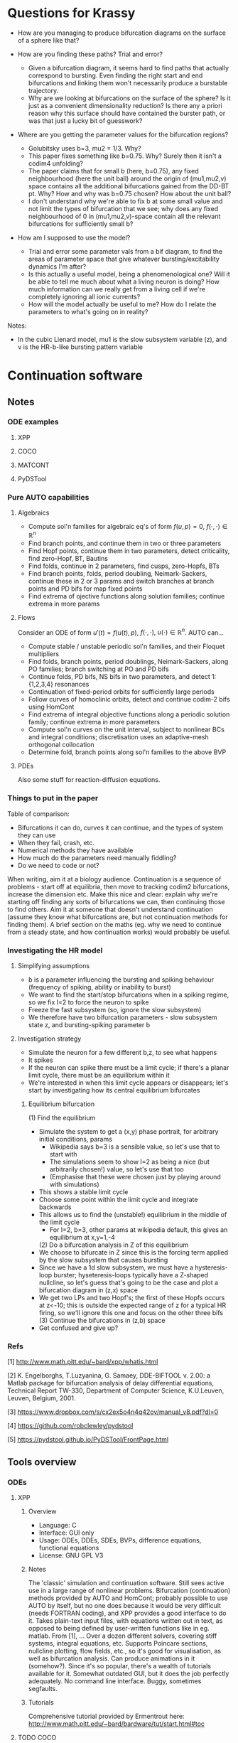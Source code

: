 #+LATEX_CLASS: article
#+LATEX_HEADER: \usepackage[margin=1in]{geometry}
#+LATEX_COMPILER: pdflatex
#+DATE: \today
 

#+BEGIN_EXPORT latex
\newpage
#+END_EXPORT
* Questions for Krassy
    - How are you managing to produce bifurcation diagrams on the surface of a sphere like that?

    - How are you finding these paths? Trial and error?
      - Given a bifurcation diagram, it seems hard to find paths that actually correspond to bursting. Even finding the right start and end bifurcations and linking them won't necessarily produce a burstable trajectory.
      - Why are we looking at bifurcations on the surface of the sphere? Is it just as a convenient dimensionality reduction? Is there any a priori reason why this surface should have contained the burster path, or was that just a lucky bit of guesswork?

    - Where are you getting the parameter values for the bifurcation regions?
      - Golubitsky uses b=3, mu2 = 1/3. Why?
      - This paper fixes something like b=0.75. Why? Surely then it isn't a codim4 unfolding?
      - The paper claims that for small b (here, b=0.75), any fixed neighbourhood (here the unit ball) around the origin of (mu1,mu2,v) space contains all the additional bifurcations gained from the DD-BT pt. Why? How and why was b=0.75 chosen? How about the unit ball?
      - I don't understand why we're able to fix b at some small value and not limit the types of bifurcation that we see; why does any fixed neighbourhood of 0 in (mu1,mu2,v)-space contain all the relevant bifurcations for sufficiently small b?

    - How am I supposed to use the model?
      - Trial and error some parameter vals from a bif diagram, to find the areas of parameter space that give whatever bursting/excitability dynamics I'm after?
      - Is this actually a useful model, being a phenomenological one? Will it be able to tell me much about what a living neuron is doing? How much information can we really get from a living cell if we're completely ignoring all ionic currents?
      - How will the model actually be useful to me? How do I relate the parameters to what's going on in reality?

Notes:
    - In the cubic Lienard model, mu1 is the slow subsystem variable (z), and v is the HR-b-like bursting pattern variable

#+BEGIN_EXPORT latex
\newpage
#+END_EXPORT
* Continuation software
** Notes
*** ODE examples
**** XPP
**** COCO
**** MATCONT
**** PyDSTool

*** Pure AUTO capabilities
**** Algebraics
    - Compute sol'n families for algebraic eq's of form \(f(u,p)=0\), \(f(\cdot,\cdot) \in \mathbb{R}^n\)
    - Find branch points, and continue them in two or three parameters
    - Find Hopf points, continue them in two parameters, detect criticality, find zero-Hopf, BT, Bautins
    - Find folds, continue in 2 parameters, find cusps, zero-Hopfs, BTs
    - Find branch points, folds, period doubling, Neimark-Sackers, continue these in 2 or 3 params and switch branches at branch points and PD bifs for map fixed points
    - Find extrema of ojective functions along solution families; continue extrema in more params

**** Flows
 Consider an ODE of form \(u'(t) = f\big(u(t), p\big)\), \(f(\cdot, \cdot),~u(\cdot) \in \mathbb{R}^n\).
 AUTO can...
    - Compute stable / unstable periodic sol'n families, and their Floquet multipliers
    - Find folds, branch points, period doublings, Neimark-Sackers, along PO families; branch switching at PO and PD bifs
    - Continue folds, PD bifs, NS bifs in two parameters, and detect 1:{1,2,3,4} resonances
    - Continuation of fixed-period orbits for sufficiently large periods
    - Follow curves of homoclinic orbits, detect and continue codim-2 bifs using HomCont
    - Find extrema of integral objective functions along a periodic solution family; continue extrema in more parameters
    - Compute sol'n curves on the unit interval, subject to nonlinear BCs and integral conditions; discretisation uses an adaptive-mesh orthogonal collocation
    - Determine fold, branch points along sol'n families to the above BVP
**** PDEs
     Also some stuff for reaction-diffusion equations.

*** Things to put in the paper
  Table of comparison:
	  - Bifurcations it can do, curves it can continue, and the types of system they can use
	  - When they fail, crash, etc.
	  - Numerical methods they have available
	  - How much do the parameters need manually fiddling?
	  - Do we need to code or not?

  When writing, aim it at a biology audience.
  Continuation is a sequence of problems - start off at equilibria, then move to tracking codim2 bifurcations, increase the dimension etc.
  Make this nice and clear: explain why we're starting off finding any sorts of bifurcations we can, then continuing those to find others.
  Aim it at someone that doesn't understand continuation (assume they know what bifurcations are, but not continuation methods for finding them).
  A brief section on the maths (eg. why we need to continue from a steady state, and how continuation works) would probably be useful.
*** Investigating the HR model
**** Simplifying assumptions
     - b is a parameter influencing the bursting and spiking behaviour (frequency of spiking, ability or inability to burst)
     - We want to find the start/stop bifurcations when in a spiking regime, so we fix I=2 to force the neuron to spike
     - Freeze the fast subsystem (so, ignore the slow subsystem)
     - We therefore have two bifurcation parameters - slow subsystem state z, and bursting-spiking parameter b
**** Investigation strategy
     - Simulate the neuron for a few different b,z, to see what happens
     - It spikes
     - If the neuron can spike there must be a limit cycle; if there's a planar limit cycle, there must be an equilibrium within it
     - We're interested in when this limit cycle appears or disappears; let's start by investigating how its central equilibrium bifurcates
***** Equilibrium bifurcation
      (1) Find the equilibrium
	 - Simulate the system to get a (x,y) phase portrait, for arbitrary initial conditions, params
	   * Wikipedia says b=3 is a sensible value, so let's use that to start with
	   * The simulations seem to show I=2 as being a nice (but arbitrarily chosen!) value, so let's use that too
	   * (Emphasise that these were chosen just by playing around with simulations)
	 - This shows a stable limit cycle
	 - Choose some point within the limit cycle and integrate backwards
	 - This allows us to find the (unstable!) equilibrium in the middle of the limit cycle
	   - For I=2, b=3, other params at wikipedia default, this gives an equilibrium at x,y=1,-4
      (2) Do a bifurcation analysis in Z of this equilibrium 
	 - We choose to bifurcate in Z since this is the forcing term applied by the slow subsystem that causes bursting
	 - Since we have a 1d slow subsystem, we must have a hysteresis-loop burster; hyseteresis-loops typically have a Z-shaped nullcline, so let's guess that's going to be the case and plot a bifurcation diagram in (z,x) space
	 - We get two LPs and two Hopf's; the first of these Hopfs occurs at z<-10; this is outside the expected range of z for a typical HR firing, so we'll ignore this one and focus on the other three bifs
      (3) Continue the bifurcations in (z,b) space
	 - Get confused and give up?

*** Refs
    [1] http://www.math.pitt.edu/~bard/xpp/whatis.html

    [2] K. Engelborghs, T.Luzyanina, G. Samaey, DDE-BIFTOOL v. 2.00: a Matlab package for bifurcation analysis of delay differential equations, Technical Report TW-330, Department of Computer Science, K.U.Leuven, Leuven, Belgium, 2001.

    [3] https://www.dropbox.com/s/cx2ex5o4n4q42ov/manual_v8.pdf?dl=0

    [4] https://github.com/robclewley/pydstool

    [5] https://pydstool.github.io/PyDSTool/FrontPage.html

** Tools overview
*** ODEs
**** XPP
***** Overview
      - Language: C
      - Interface: GUI only
      - Usage: ODEs, DDEs, SDEs, BVPs, difference equations, functional equations
      - License: GNU GPL V3
***** Notes
      The 'classic' simulation and continuation software.
      Still sees active use in a large range of nonlinear problems.
      Bifurcation (continuation) methods provided by AUTO and HomCont; probably possible to use AUTO by itself, but no one does because it would be very difficult (needs FORTRAN coding), and XPP provides a good interface to do it.
      Takes plain-text input files, with equations written out in text, as opposed to being defined by user-written functions like in eg. matlab.
      From [1], ...
      Over a dozen different solvers, covering stiff systems, integral equations, etc.
      Supports Poincare sections, nullcline plotting, flow fields, etc., so it's good for visualisation, as well as bifurcation analysis.
      Can produce animations in it (somehow?).
      Since it's so popular, there's a wealth of tutorials available for it.
      Somewhat outdated GUI, but it does the job perfectly adequately.
      No command line interface.
      Buggy, sometimes segfaults.
***** Tutorials
      Comprehensive tutorial provided by Ermentrout here: http://www.math.pitt.edu/~bard/bardware/tut/start.html#toc
**** TODO COCO
***** Overview
***** Notes
***** Tutorials
**** TODO MatCont
***** Overview
      - Language: MATLAB
      - Interface: GUI only, but CL_MatCont exists as a command-line version
      - Usage: """""TODO""""""
      - License: Creative Commons Attribution-NonCommercial-ShareAlike 3.0 unported
***** Notes
      Also: CL_MatCont (commandline interface), MatContM (MatCont for maps)
***** Tutorials
**** PyDSTool
     See [[https://pydstool.github.io/PyDSTool/ProjectOverview.html][the project overview]] for lots of nice interesting things to talk about
***** Overview
      - Language: Python3, with options for invoking C, Fortran
      - Interface: scripting only
      - Usage: ODEs, DAEs, discrete maps, and hybrid models thereof; some support for DDEs
      - License: BSD 3-clause
***** Notes
      Julia DS library is just PyDSTool in a julia wrapper.
      Provides a full set of tools for development, simulation, and analysis of dynamical system models.
      'supports symbolic math, optimisation, phase plane analysis, continuation and bifurcation analysis, data analysis,' etc. (quoted from [5]).
      Easy to build into existing code.
      Can reuse bits and pieces (eg. continuation, or modelling) for building more complex software.
***** Tutorials
      Learn-by-example tutorials provided in the examples directory of the code repo [4], and fairly comprehensive documentation available on the website [5].
*** Others
**** DDE Biftool
***** Overview
      - Language: MATLAB
      - Interface: Scripting
      - Usage: DDEs, sd-DDEs
      - License: BSD 2-clause
***** Notes
      DDE bifurcation analysis only.
      Described in detail at http://twr.cs.kuleuven.be/research/software/delay/ddebiftool.shtml .
      Full manual available at [2].
      Designed for numerical bifurcation analysis of fixed points and periodic orbits, in constant-delay differential equations, and in state-dependent-delay differential equations.
      Uses orthogonal collocation (???) to continue steady states, periodic orbits.
      Doesn't provide automatic bifurcation detection, but instead tracks eigenvalue evolution, so that the user can determine bifurcation points.
      No simulation ability.
**** Knut
***** Overview
      - Language: C++
      - Interface: GUI, CLI
      - Usage: explicitly time-dependent-delay DDEs
      - License: GNU GPL
***** Notes
****** Features:
       [Info taken verbatim from https://rs1909.github.io/knut/]:
       - Continuation of periodic orbits along a parameter
       - Floquet multiplier calculations
       - Automatic bifurcation detection
       - Continuation of some bifurcations in 2 parameters
****** Differences from DDE Biftool:
       [Info taken from https://rs1909.github.io/knut/]:
       - C++ makes it faster than MATLAB
       - Standalone software (no need to install matlab as well)
       - GUI-based, with plaintext input, so no need for any programming skills to use it
       - Only software to calculate quasi-periodic tori
***** Tutorials
      See reference manual [3] for how-to's
**** PDECONT
***** Overiew
      - Language: C
      - Interface: combination of C and a config file. Matlab interface appears to exist, but no documentation for how to use it
      - Usage: PDE discretisations, large systems of ODEs
      - License: unspecified (open-source, and free for non-commerial use)
***** Notes
      Huge long documentation file exists, but that's just full of code implementations. 
      Couldn't find any clear, straightforward tutorials for using it.
      Need to code in C and produce a big config file to use the software.
      Even then, I can't tell what the code is actually designed to do...
** Tables
*** Point labels

 | Point | Label                       | Also known as                                      |
 |-------+-----------------------------+----------------------------------------------------|
 | EP    | Equilibrium                 |                                                    |
 | LC    | Limit cycle                 |                                                    |
 | LP    | Limit point                 | Fold bifurcation, saddle node bifurcation          |
 | H     | Hopf                        | Andronov-Hopf bifurcation                          |
 | LPC   | Limit point of cycles       | Fold / saddle node bifurcation of periodics        |
 | NS    | Neimark-Sacker              | Torus bifurcation                                  |
 | PD    | Period doubling             | Flip bifurcation                                   |
 | BP    | Branch point                |                                                    |
 | CP    | Cusp bifurcation            |                                                    |
 | BT    | Bogdanov-Takens             |                                                    |
 | ZH    | Zero-Hopf                   | Fold-Hopf, Saddle-node Hopf, Gavrilov-Guckenheimer |
 | HH    | Double Hopf                 | Hopf-Hopf bifurcation                              |
 | GH    | Generalised Hopf            | Bautin                                             |
 | BPC   | Branch point of cycles      |                                                    |
 | CPC   | Cusp point of cycles        |                                                    |
 | CH    | Chenciner                   | Generalised Neimark-Sacker bifurcation             |
 | LPNS  | Fold-Neimark-Sacker         |                                                    |
 | PDNS  | Flip-Neimark-Sacker         |                                                    |
 | LPPD  | Fold-flip                   |                                                    |
 | NSNS  | Double Neimark-Sacker       |                                                    |
 | GPD   | Generalised period doubling |                                                    |

 (Taken from the [[http://www.scholarpedia.org/article/MATCONT][MATCONT Scholarpedia]] page)

*** TODO Types of curve

 | Curve label | Curve type                        | MATCONT | CoCo | AUTO | PyDSTool |
 |-------------+-----------------------------------+---------+------+------+----------|
 | EP-C        | Equilibrium                       | y       |      | y    | y        |
 | LP-C        | Limit point / fold                | y       |      | y    | y        |
 | H-C1        | Hopf (method 1)                   | y       |      | y    | y        |
 | H-C2        | Hopf (method 2)                   | -       |      | -    | y        |
 | LC-C        | Limit cycle curve (family of POs) | y       |      | y    | y        |
 |             | Limit point of cycles             | y       |      | ?    | ?        |
 |             | Period doubling                   | y       |      | y    | **       |
 |             | Neimark-Sacker                    | y       |      | y    | **       |
 |             | Homoclinic to saddle              | y       |      | y    | n        |
 |             | Homoclinic to saddle-node         | y       |      | y    | n        |
 | *           | Branch point                      | y       |      |      |          |
 | *           | Branch point of cycles            | y       |      |      |          |
 | *           | ConnectionSaddle                  | y       |      |      |          |
 | *           | ConnectionSaddleNode              | y       |      |      |          |
 | *           | HomotopySaddle                    | y       |      |      |          |
 | *           | HomotopySaddleNode                | y       |      |      |          |
 | *           | ConnectionHet                     | y       |      |      |          |
 | *           | HomotopyHet                       | y       |      |      |          |
 | *           | Heteroclinic                      | y       |      |      |          |

  \* What do thes mean? Are they actually a bifurcation curve type?
  \** PyDSTool seems to have methods to compute these for fixed points of maps; does that mean they're a maps-only type of curve? Note that it lacks documentation and tests/examples about these methods, so maybe they're not implemented?
  ? indicates that there doesn't appear to be a native way of doing this, however it's possible that there's ways to do it (eg. AUTO97 apparently let's us track LPCs, and PyDSTool let's us define custom curves to follow, so one could possibly construct a customised continuation regime to track limit points of cycles)

*** TODO Types of point

 | Point type | Codim | MATCONT | CoCo | XPP | PyDSTool |
 |------------+-------+---------+------+-----+----------|
 | LP         |     1 | y       |      | y   | y        |
 | H          |     1 | y       |      | y   | y        |
 | LPC        |     1 | y       |      |     | y        |
 | NS         |     1 | y       |      |     | y        |
 | Torus bif  |       |         |      | y   |          |
 | PD         |     1 | y       |      | y   | y        |
 | BP         |     2 | y       |      | y   | y        |
 | CP         |     2 | y       |      |     | y        |
 | BT         |     2 | y       |      |     | y        |
 | ZH         |     2 | y       |      |     | y        |
 | HH         |     2 | y       |      |     | y        |
 | GH         |     2 | y       |      |     | y        |
 | BPC        |     2 | y       |      |     | n        |
 | CPC        |     2 | y       |      |     | n        |
 | CH         |     2 | y       |      |     | n        |
 | LPNS       |     2 | y       |      |     | n        |
 | PDNS       |     2 | y       |      |     | n        |
 | LPPD       |     2 | y       |      |     | n        |
 | NSNS       |     2 | y       |      |     | n        |
 | GPD        |     2 | y       |      |     | n        |

 \* Are branch points just 'there's a bifurcation here but we don't know what type specifically'? In that case, any bifurcation that occurs, but isn't one of the labelled ones, would still be detected as a BP.
 Also see the MATCONT 'objects related to homoclinics to equilibria' table, and resonances, for additional points it can detect

*** TODO Available numerical methods

 | Method | MATCONT | CoCo | XPP | PyDSTool |
 |--------+---------+------+-----+----------|
 |        |         |      |     |          |

*** TODO Types of system they can simulate

 | System            | MATCONT | CoCo | XPP                | PyDSTool |
 |-------------------+---------+------+--------------------+----------|
 | ODE               |         |      | y                  | y        |
 | PDE (discretized) |         |      | y                  | n        |
 | DDE               |         |      | y                  | limited  |
 | SDE               |         |      | y                  | limited  |
 | DAE               |         |      | y                  | y        |
 | BVP               |         |      | y                  | n        |
 | Maps              |         |      | y                  | y        |
 | Hybrid            |         |      | basic (apparently) | y        |
 | Integral          |         |      | y                  | n        |
 | Difference        |         |      | y                  | y        |
 | Functional        |         |      | y                  | n        |

 *While XPP is capable of simulating all the noted systems, I don't know if that is literally just XPP simulating them, or also that AUTO is able to run continuations with them*

 Aren't difference equations the same as maps?

*** TODO Degree of manual fiddling / parameter tuning
*** To code or not code?
   
 | MATCONT             | XPP                 | PyDSTool                 | CoCo                     |
 |---------------------+---------------------+--------------------------+--------------------------|
 | No coding necessary | No coding necessary | Coding required (matlab) | Coding required (matlab) |

*** License

 | MATCONT                                         | XPP        | PyDSTool     | CoCo                                    |
 |-------------------------------------------------+------------+--------------+-----------------------------------------|
 | Creative commons, but requires a matlab license | GNU GPL v3 | BSD 3 clause | None specified; matlab license required |

 There might be the option of running matcont or CoCo in GNU Octave, meaning no matlab license is required, but this is not a given.

*** TODO Crashing and instability / ease of use
*** TODO Other stuff

 | Thing                          | MATCONT                                         | CoCo | XPP | PyDSTool |
 |--------------------------------+-------------------------------------------------+------+-----+----------|
 | Toolboxes                      | biomechanical, compneuro, systems biology       |      |     |          |
 | Auto C code generation         | Yes, for ODE/ DAE / map simulations             |      |     |          |
 | Bounds safety                  | Yes, can preserve eg. non-negativity            |      |     |          |
 | Index-free system              | Yes, making for clear syntax                    |      |     |          |
 | Extensible                     | Yes, can easily build on the code and expand it |      |     |          |
 | Heirarchical model composition | Yes                                             |      |     |          |
 | Events detection               | Yes                                             |      |     |          |
 | Symbolic manipulation          | Yes                                             |      |     |          |
 | Memory management utilities    | Yes, inc. LaTeX markup export, smbl conversion  |      |     |          |
 | Parameter estimation / fitting | Yes, toolboxes for that                         |      |     |          |

*** TODO PyDSTool vs others

 | PyDSTool                                    | XPP                                         | MATCONT                               |
 |---------------------------------------------+---------------------------------------------+---------------------------------------|
 | Arbitrarily large systems                   | No heirarchical composition-based modelling |                                       |
 | Wider range of DE RHS, but no stochastics   | Supports stochastic RHS                     |                                       |
 | SUpports long names                         | 9 character max. for names                  |                                       |
 | Scriptable                                  | Not scriptable                              |                                       |
 | Can embed simulations in other environments | Can only use as a standalone box            |                                       |
 | Limited DDE support                         | Supports general DDEs                       |                                       |
 | Fewer integrators than XPP                  | Supports more ODE integrators than PyDSTool |                                       |
 | No BVP solver                               | Has a BVP solver                            |                                       |
 | Slower than XPP, as fast as MATCONT         | Written in C / fortran. Fast!               | Slower than XPP, as fast as PyDSTool  |
 | Closer integration with the programming env | Hard to interface with other programming    | Harder to integrate with other coding |
 |                                             |                                             |                                       |
 #+BEGIN_EXPORT latex
 \newpage
 #+END_EXPORT
* Burster bibliography and notes
** LITERATURE SUMMARY
  The literature spends a lot of time trying to classify bursting neurons into different causes for bursts.
  Bursting requires a fast-slow system.
  Rinzel (0) introduces the idea of a frozen fast system.
  Here, we take the limit as \(\epsilon \to 0\), such that the slow system stops changing.
  We treat the slow system state \(y\) as a bifurcation parameter of the fast system.
  The fast system will exhibit a variety of bifurcations under y.
  (Eg. a pair of saddle-node bifurcations, in the Fitzhugh-Naugmo model.)
  The slow variable, when reintroduced, acts as a driving force, which pushes the fast system over these different bifurcations.
   
  Consider the bifurcation set of a bursting system.
  Between each bifurcation point, there exists a stable invariant set.
  At the bifurcation point, an invariant set either disappears, or loses stability.
  The bursting system will trace a path from one invariant set to the next, as the slow subsystem evolves.
  This is all explained nicely in (1).
   
  (1) classifies bursters by the bifurcations at either end of the fast subsystem's hysteresis loop.
  (3) tries to improve Rinzel's (1) classification, by explaining all bursters as slices through an unfolding of a bifurcation.
  (3) considers all of the either-end bifurcations on a 2-parameter bifurcation diagram.
  Any given Rinzel bursting type is given by path / periodic motion / cut across this bifurcation diagram, with the either-end bifurcations being those which the cut passes through at the start and end. 
  This also allows the prediction of more burster types.
  It is noted that the 2d bifurcation diagram is typical of a system near a codim-3 degenerate Bogdanov-Takens bifurcation.

  (4) improves (3)'s classification method slightly, to classify bursters by the codimension of the unfolding in which they fist appear, as well as by the bifurcations.
  In doing so, it also classifies bursters from the literature as occuring in codim-3 bifurcation unfoldings.
  After (4) was written, psuedo-plateau bursters appeared, which can't be explained in terms of codim-3 unfoldings.
  Krassy's paper (2) extends the unfolding classification further, by adding psuedo-plateau bursters into the classification system.
  This is done by considering the codim-4 unfolding of a doubly degenerate bogdanov takens singularity.
  In studying this unfolding, a slow-subsystem path for psuedo-plaueau bursters is uncovered, as well as suggestions for how the systems bifurcate into regular square-wave (plaueau) bursters.
  The new (codim-4) unfolding also contains all the codim-3 bursters, and hence, (probably?) every type of known burster so far.

  Krassy's paper (2) provides some nice references for the history of explaning bursting.
  The general strategy, as mentioned in Krassy's paper, is to find an unfolding containing any relevant fast-subsystem bifurcations, and a path though the parameter space representing the forcing action of the slow variables.
   
  Krassy's paper uses the cubic Lienard system for the (frozen) fast subsystem, as it is one of the partial unfoldings of a doubly-degenerate Bogdanov Takens bifurcation.
  Since the paper only considers the frozen fast subsystem, it doesn't pay much attention to the slow system.
  A sinusoidal slow subsystem is suggested in the appendices; this forms a slow-wave burster (autonymously oscillating slow subsystem), however no hysteresis-loop slow subsystem is proposed.
  To make the model capable of hysteretic bursting, a different slow subsystem must also be defined.
  (5) therefore builds further on the work of (0)-(4), by using the same sort of classification scheme as gets developed, but by also adding in a model for a hysteretic slow subsystem.
  (The paper also provides a nice review of all the work up to that point, inc. Krassy's paper.)
  (IT ONLY SEEMS TO CONSIDER CODIM-3 [SINGLY] DEGENERATE TB SINGULARITIES; IF SO, THE MODEL CAN'T EXHIBIT KRASSY'S PSUEDO-PLATEAU BURSTING.)

** [[https://link.springer.com/article/10.1186/2190-8567-1-12][Dynamics of plateau bursting in pituitary cells (lots of nice refs)]]
*** Reference
Teka, Wondimu, et al. "The dynamics underlying pseudo-plateau bursting in a pituitary cell model." The Journal of Mathematical Neuroscience 1.1 (2011): 12.

*** BibTeX
@article{teka2011dynamics,
  title={The dynamics underlying pseudo-plateau bursting in a pituitary cell model},
  author={Teka, Wondimu and Tabak, Jo{\"e}l and Vo, Theodore and Wechselberger, Martin and Bertram, Richard},
  journal={The Journal of Mathematical Neuroscience},
  volume={1},
  number={1},
  pages={12},
  year={2011},
  publisher={Springer}
}

*** Abstract
Pituitary cells of the anterior pituitary gland secrete hormones in
response to patterns of electrical activity. Several types of
pituitary cells produce short bursts of electrical activity which are
more effective than single spikes in evoking hormone release. These
bursts, called pseudo-plateau bursts, are unlike bursts studied
mathematically in neurons (plateau bursting) and the standard
fast-slow analysis used for plateau bursting is of limited use. Using
an alternative fast-slow analysis, with one fast and two slow
variables, we show that pseudo-plateau bursting is a canard-induced
mixed mode oscillation. Using this technique, it is possible to
determine the region of parameter space where bursting occurs as well
as salient properties of the burst such as the number of spikes in the
burst. The information gained from this one-fast/two-slow
decomposition complements the information obtained from a
two-fast/one-slow decomposition.

*** Summary
   Neurons tend to burst because it's a more effective way of triggering hormone / neurotransmitter release than individual spikes.
   This paper looks at different mechanisms to bursting.
   Also contains lots of nice useful references about bursting!

** [[https://www.sciencedirect.com/science/article/pii/S0166223696100709][Neurons tend to burst because it's a more effective way of triggering hormone / neurotransmitter release than individual spikes]]
*** Reference
Lisman, John E. "Bursts as a unit of neural information: making unreliable synapses reliable." Trends in neurosciences 20.1 (1997): 38-43.
    
*** BibTeX
@article{lisman1997bursts,
  title={Bursts as a unit of neural information: making unreliable synapses reliable},
  author={Lisman, John E},
  journal={Trends in neurosciences},
  volume={20},
  number={1},
  pages={38--43},
  year={1997},
  publisher={Elsevier}
}

*** Abstract
Several lines of evidence indicate that brief ( < 25 ms) bursts of
high-frequency firing have special importance in brain function.
Recent work shows that many central synapses are surprisingly
unreliable at signaling the arrival of single presynaptic action
potentials to the postsynaptic neuron. However, bursts are reliably
signaled because transmitter release is facilitated. Thus, these
synapses can be viewed as filters that transmit bursts, but filter out
single spikes. Bursts appear to have a special role in synaptic
plasticity and information processing. In the hippocampus, a single
burst can produce long-term synaptic modifications. In brain
structures whose computational role is known, action potentials that
arrive in bursts provide more-precise information than action
potentials that arrive singly. These results, and the requirement for
multiple inputs to fire a cell suggest that the best stimulus for
exciting a cell (that is, a neural code) is coincident bursts.

*** Summary
   Synapses are unreliable, and bursting is the best way to get a signal to cross them.
   Acts as a filter and stuff.
   Lots of relevant neural information.

** (0) [[https://link.springer.com/content/pdf/10.1007/BFb0074739.pdf][Rinzel's introduction of the fast-slow freezing method to explain bursting]]
*** Reference
Rinzel, John. "Bursting oscillations in an excitable membrane model." Ordinary and partial differential equations. Springer, Berlin, Heidelberg, 1985. 304-316.

*** BibTeX
@incollection{rinzel1985bursting,
  title={Bursting oscillations in an excitable membrane model},
  author={Rinzel, John},
  booktitle={Ordinary and partial differential equations},
  pages={304--316},
  year={1985},
  publisher={Springer}
}

*** Abstract
Various nerve, muscle, and secretory cells exhibit complex electrical
activity which has been observed experimentally by using intracellular
electrodes to monitor the dynamics of the potential across the cell
membrane. Such activity may include single spikes (time scale, msec.)
in response to brief stimuli, repetitive spiking for a maintained
input, and repetitive bursts of spikes (time scale, sec) which may be
endogenous and modulated by chemical (e.g. hormonal) or electrical
stimuli. Pancreatic B­cells respond with periodic bursting in the
presence of glucose (3,13) and this activity is correlated with their
release of insulin (18). Figure 1 illustrates computed solutions of a
theoretical model (4) for such electrical behavior. The mathematical
model (based upon a biophysical model (2)) is an adapted and expanded
version of the classical Hodgkin­Huxley (11) description of nerve
excitability and involves five first­order nonlinear ordinary
differential equations. The time course of membrane potential V(Fig.
1, upper) exhibits spikes of roughly constant size (30­40mV) which
appear to ride on a plateau potential of approximately ­40 mV.
Following each "active phase" of spiking is a "silent phase" where V
slowly increases. The intracellular free calcium concentration Ca
(Fig. 1, lower) slowly increases (on the average) during the active
phase and slowly decreases during the silent phase. The dynamics of Ca
determine the time scale of the bursts. In this paper we present an
analysis and qualitative viewpoint of bursting for the Chay­Keizer
(C­K) theoretical model. We exploit the slow behavior of Ca by first
considering Ca as a parameter and studying its influence on the faster
spike­generating subsystem. Such spike generation dynamics are first
illustrated (Section 2) for a simplified model of excitable membrane
activity with Ca fixed. This two­variable, reduced HH, model yields
single spike and repetitive spike activity such as seen in the active
phase of bursting. In some parameter ranges it exhibits bistability in
which V may rest at a lower stable steady state or oscillate stably
around an upper (unstable) steady state. This latter behavior is also
in the repertoire of the four­variable HH subsystem in the C­K model
and it corresponds to the silent and active phases. Next we append to
the excitation subsystem the slow dynamics of Ca to account for
bursting.

** (1) [[http://www-sop.inria.fr/members/Mathieu.Desroches/files/Rinzel_ICM1986.pdf][Rinzel classifying bursting mechanisms in terms of the bifurcations exhibited by a neuron (intuitive description of fast-slow burster dynamics)]]
*** Reference
Rinzel, John. "A formal classification of bursting mechanisms in excitable systems." Mathematical topics in population biology, morphogenesis and neurosciences. Springer, Berlin, Heidelberg, 1987. 267-281.

*** BibTeX
@incollection{rinzel1987formal,
  title={A formal classification of bursting mechanisms in excitable systems},
  author={Rinzel, John},
  booktitle={Mathematical topics in population biology, morphogenesis and neurosciences},
  pages={267--281},
  year={1987},
  publisher={Springer}
}

*** Abstract
Burst activity is characterized by slowly alternating phases of near
steady state behavior and trains of rapid spike-like oscillations;
examples of bursting patterns are shown in Fig. 2. These two phases
have been called the silent and active phases respectively [2], In the
case of electrical activity of biological membrane systems the slow
time scale of bursting is on the order of tens of seconds while the
spikes have millisecond time scales. In our study of several specific
models for burst activity we have identified a number of different
mechanisms for burst generation (which are characteristic of classes
of models). We will describe qualitatively some of these mechanisms by
way of the schematic diagrams in Fig. 1.

*** Summary
   One of the original papers on bursting dynamics. 
   Explains bursting intuitively, in terms of fast-slow systems.

** (2) [[https://research-information.bristol.ac.uk/files/3020939/osta_preprint.pdf][Krassy's paper on psuedo-plateau bursting (huge amounts of good bursting refs in the intro)]]
*** Reference
Osinga, H. M., A. Sherman, and K. Tsaneva-Atanasova. "Cross-currents between biology and mathematics on models of bursting." Bristol Centre for Applied Nonlinear Mathematics preprint 1737 (2011).

*** BibTeX
@article{osinga2011cross,
  title={Cross-currents between biology and mathematics on models of bursting},
  author={Osinga, HM and Sherman, A and Tsaneva-Atanasova, K},
  journal={Bristol Centre for Applied Nonlinear Mathematics preprint},
  volume={1737},
  year={2011}
}

*** Abstract
A great deal of work has gone into classifying bursting oscillations,
periodic alternations of spiking and quiescence modeled by fast-slow
systems. In such systems, one or more slow variables carry the fast
variables through a sequence of bifurcations that mediate transitions
between oscillations and steady states. The most rigorous approach is
to characterize the bifurcations found in the neighborhood of a
singularity. Fold/homoclinic bursting, along with most other burst
types of interest, has been shown to occur near a singularity of
codimension three by examining bifurcations of a cubic Lienard system.
Modeling and biological considerations suggest that fold/homoclinic
bursting should be found near fold/subHopf bursting, a more recently
identified burst type whose codimension has not been determined yet.
One would expect that fold/subHopf bursting has the same codimension
as fold/homoclinic bursting, because models of these two burst types
have very similar underlying bifurcation diagrams. However, we are
unable to determine a codimension-three singularity that supports
fold/subHopf bursting. Furthermore, we believe that it is not possible
to find a codimension-three singularity that gives rise to all known
types of bursting. Instead, we identify a three-dimensional slice that
contains all known types of bursting in a partial unfolding of a
doubly-degenerate Bodganov–Takens point, which has codimension four.

*** Summary
   Codim-3 unfoldings aren't enough to explain psuedo-plateau bursting.
   To explain it, the paper considers codim-4 unfoldings of a doubly-degenerate Bogdanov Takens bifurcation.
   Not only does this add psuedo-plateau bursters to the classification in (3) and (4), but the resulting unfolding also contains all known burster types, making it a very general bursting model.
**** S1 intro
     - Cells can exhibit bursting dynamics
       - These are useful for encouraging calcium buildup, which in turn helps with hormone and neurotransmitter release
     - Platea bursting is like VdP oscillator, but with the 'high' state as a limit cycle
       - Cell fires spikes from a depolarised state for a while
       - Good for promoting calcium buildup
     - Psuedo-platea bursting is a fairly newly discovered one
       - No LC in the active phase
       - Spikes are actually just the oscillatory transients towards a stable equilibrium (think damped oscillator)
       - This requires a fairly fast slow subsystem, which is a bit weird
       - These burst patterns are yet to be classified; this paper fixes that

**** S2 bursting normal form
     - Chay-Keizer is a biologically plausible (HH-esque) bursting model
     - Hindmarsh-Rose is a phenomenological bursting model
     - Bertram's unfolding classification built on a deg. BT point unfolding
       - The system equations for its unfolding are presented
       - A slow subsystem model is also given, to facilitate bursting
     - A small change (time-reversal) to the d-deg-BT unfolding gives a system that contains all previously categorised bursters, plus more
       - d-deg-BT is our current best guess of a burster normal form

**** S3 finding a fold/subHopf burster path
     - d-deg-BT singularity is at the origin
     - b axis outside of 0 contains entirely deg BT points
       - For some reason, the additional d-d-BT bifurcations occur in any fixed neighbourhood around one of these d-BT points, provided b is sufficiently small. WHY?
       - This means we can reduce the parameter space by fixing b small and considering a fixed neighbourhood of 0 in the (mu1,mu2,v) space; the above statement guarantees that we won't lose any interesting bifurcations by doing this
     - Take the unit sphere as the fixed neighbourhood. This must be a sufficiently sized neighbourhood to contain the interesting additional bifurcations, as we can find a fold/subHopf path actually on the surface of this sphere
     - Yipee we've found a fold/subHopf burster path in codim4, thus giving us an upper bound on its category codim
     - It can also transition to regular (fold/homoclinic) square wave / plateau bursting, just by shifting the Ca threhsold a bit; this is interesting since the two burst types come from cells that are developmentally and functionally very similar
     - Paths through parameter space are also presented for all the currently known burster types, backing up the claim that this is a good model of neuron bursting
     - Some fold/homoclinic bursters can be perturbed to fold/subHopf bursters with a single parameter change; others can't. This means that there's actually different types of fold/homoclinic burster, even though they're part of the same class. It highlights the difference between classifying bursters from unfoldings, which considers the surrounding bifurcation structure and how that influences cell properties and neighbour cells, and the Rinzel / Izhikevich approach of classifying by the bifurcations that start and stop bursting.
**** S4 fold/subHopf codimension
We now know fold/subHopf bursting can appear in codim4 unfoldings, but can it appear in codim3?
Tl;dr not all codim3 d-BT unfoldings are known, but fold/subHopf doesn't appear in any of the known ones.
     - Fold/subHopf has a region of bistability, with a subHopf on the top branch, ending at a homoclinic
     - Bistable region means the causing singularity must lie on a cusp
     - Hopf and  homoclinic mean we must be at a BT
     - BT + cusp = d-BT point

But... fold/subHopf can't appear near a d-BT. 

Some long argument that concludes it's probably a codim4 burster.

**** An interesting note from the conclusion
Maths has basically only considered planar fast-subsystem bursters.
Cells need to operate in uncertain conditions, and have lots of robustness, so they have a non-minimal set of ion channels, which means they don't actually have planar fast subsystems.
Furthermore, when we couple cells, their fast subsystems grow in dimensionality.
The surface has barely been scratched on these more complex burster types.
Mixed-mode oscillations ideas would be a good place to look into this from.

** (3) [[https://link.springer.com/content/pdf/10.1007/BF02460633.pdf][Classification of bursters according to slow trajectories through the fast-subsystem bifurcation diagram]]
*** Reference
Bertram, Richard, et al. "Topological and phenomenological classification of bursting oscillations." Bulletin of mathematical biology 57.3 (1995): 413-439.

*** BibTeX
@article{bertram1995topological,
  title={Topological and phenomenological classification of bursting oscillations},
  author={Bertram, Richard and Butte, Manish J and Kiemel, Tim and Sherman, Arthur},
  journal={Bulletin of mathematical biology},
  volume={57},
  number={3},
  pages={413--439},
  year={1995},
  publisher={Elsevier}
}

*** Abstract
We describe a classification scheme for bursting oscillations which
encompasses many of those found in the literature on bursting in
excitable media. This is an extension of the scheme of Rinzel (in
Mathematical Topics in Population Biology, Springer, Berlin, 1987),
put in the context of a sequence of horizontal cuts through a
two-parameter bifurcation diagram. We use this to describe the
phenomenological character of different types of bursting, addressing
the issue of how well the bursting can be characterized giventhe
limited amount of information often available in experimental
settings.

*** Summary
   Classifies bursters as cuts on a 2-parameter fast-subsystem bifurcation diagram.

** (4) [[https://www.asc.ohio-state.edu/golubitsky.4/reprintweb-0.5/output/papers/bursting12.pdf][Unfolding theory approach to burster classification]]
*** Reference    
Golubitsky, Martin, Kresimir Josic, and Tasso J. Kaper. "An unfolding theory approach to bursting in fast-slow systems." Global analysis of dynamical systems (2001): 277-308.

*** BibTeX
@article{golubitsky2001unfolding,
  title={An unfolding theory approach to bursting in fast-slow systems},
  author={Golubitsky, Martin and Josic, Kresimir and Kaper, Tasso J},
  journal={Global analysis of dynamical systems},
  pages={277--308},
  year={2001},
  publisher={Inst. Phys.}
}

*** Abstract
Many processes in nature are characterized by periodic bursts of activity separated by intervals of quiescence. In this chapter we describe a method for classifying the types of bursting that occur in models in which variables evolve on two different timescales, ie, fast-slow systems. The classification is based on the observation that the bifurcations of the fast system that lead to bursting can be collapsed to a single local bifurcation, generally of higher codimension. The bursting is recovered as the slow variables periodically trace a closed ...

*** Summary 


   (3) explains bursting as cuts through a codim-2 bifurcation diagram. 
   This paper takes things a step further, by classifying bursters according to their complexity, in terms of the codimension of the bifurcation in whose unfolding the burster first appears.
   It also extends (3)'s classification to include some codim-3 bursters, which covered all known bursters at the time it was written.
   (2) takes this even further by studying codim-4 to explain more recently found psuedo-plateau bursters.

** (5) [[https://mathematical-neuroscience.springeropen.com/articles/10.1186/s13408-017-0050-8][A model capable of exhibiting most (hysteresis-loop only) codim-3 bursting behaviours]]
*** Reference
Saggio, Maria Luisa, et al. "Fast–Slow Bursters in the Unfolding of a High Codimension Singularity and the Ultra-slow Transitions of Classes." The Journal of Mathematical Neuroscience 7.1 (2017): 7.

*** BibTeX
@article{saggio2017fast,
  title={Fast--Slow Bursters in the Unfolding of a High Codimension Singularity and the Ultra-slow Transitions of Classes},
  author={Saggio, Maria Luisa and Spiegler, Andreas and Bernard, Christophe and Jirsa, Viktor K},
  journal={The Journal of Mathematical Neuroscience},
  volume={7},
  number={1},
  pages={7},
  year={2017},
  publisher={SpringerOpen}
}

*** Abstract
Bursting is a phenomenon found in a variety of physical and biological
systems. For example, in neuroscience, bursting is believed to play a
key role in the way information is transferred in the nervous system.
In this work, we propose a model that, appropriately tuned, can
display several types of bursting behaviors. The model contains two
subsystems acting at different time scales. For the fast subsystem we
use the planar unfolding of a high codimension singularity. In its
bifurcation diagram, we locate paths that underlie the right sequence
of bifurcations necessary for bursting. The slow subsystem steers the
fast one back and forth along these paths leading to bursting
behavior. The model is able to produce almost all the classes of
bursting predicted for systems with a planar fast subsystem.
Transitions between classes can be obtained through an ultra-slow
modulation of the model’s parameters. A detailed exploration of the
parameter space allows predicting possible transitions. This provides
a single framework to understand the coexistence of diverse bursting
patterns in physical and biological systems or in models.

*** Summary
   Extends Krassy's work (sort of?) by providing a slow subsystem to complete a model of hysteresis loop codim-3 bursters.
   Model will be useful for CBC.

** [[https://scholar.google.com/scholar?hl=en&as_sdt=0%2C5&q=global+study+of+a+family+of+cubic+lienard+equations&btnG=][Global study of a family of cubic lienard equations]]
*** Reference
Khibnik, Alexander I., Bernd Krauskopf, and Christiane Rousseau. "Global study of a family of cubic Liénard equations." Nonlinearity 11.6 (1998): 1505.

*** BibTeX
@article{khibnik1998global,
  title={Global study of a family of cubic Li{\'e}nard equations},
  author={Khibnik, Alexander I and Krauskopf, Bernd and Rousseau, Christiane},
  journal={Nonlinearity},
  volume={11},
  number={6},
  pages={1505},
  year={1998},
  publisher={IOP Publishing}
}

*** Abstract
We derive the global bifurcation diagram of a three-parameter family
of cubic Liénard systems. This family seems to have a universal
character in that its bifurcation diagram (or parts of it) appears in
many models from applications for which a combination of hysteretic
and self-oscillatory behaviour is essential. The family emerges as a
partial unfolding of a doubly degenerate Bogdanov-Takens point, that
is, of the codimension-four singularity with nilpotent linear part and
no quadratic terms in the normal form. We give a new presentation of a
local four-parameter bifurcation diagram which is a candidate for the
universal unfolding of this singularity.

*** Summary
   Krassy's model uses a cubic Lienard equation as the fast subsystem. 
   This paper derives the global bifurcation diagram of the system.
   It's hard.
   The paper contains some nice analytical descriptions of where in parameter space some bifurcations occur, but it also contains some particularly confusing theorems and proofs and stuff.

** [[https://scholar.google.com/scholar?hl=en&as_sdt=0%2C5&q=fast+subsystem+bifurcations+in+a+slowly+varying+lienard+sysetem+exhibiting+bursting&btnG=][Fast subsystem bifurcations in a slowly varying lienard system exhibiting bursting]]
*** Reference
Pernarowski, Mark. "Fast subsystem bifurcations in a slowly varying Lienard system exhibiting bursting." SIAM Journal on Applied Mathematics 54.3 (1994): 814-832.

*** BibTeX
@article{pernarowski1994fast,
  title={Fast subsystem bifurcations in a slowly varying Lienard system exhibiting bursting},
  author={Pernarowski, Mark},
  journal={SIAM Journal on Applied Mathematics},
  volume={54},
  number={3},
  pages={814--832},
  year={1994},
  publisher={SIAM}
}

*** Abstract
A perturbed Liénard differential system is examined using local
stability and Hopf bifurcation analyses, asymptotic techniques, and
Melnikov's method. The results of these analyses are applied to a
simple cubic model that exhibits a variety of different oscillatory
behaviors for different parameter values. For a bounded region in
(fast) parameter space, the model exhibits square-wave bursting
patterns analogous to the bursting electrical activity observed in
pancreatic ,$\beta $-cells. Under certain hypotheses, solutions of the
cubic model are known to have square-wave patterns. By using the
theory developed for the more general Liénard system, each hypothesis
is shown to correspond to a curve in parameter space. Together, the
curves bound a region in which the model exhibits square-wave bursting
patterns. Since the model is simple, the curves that bound this region
can all be determined analytically.

*** Summary 
   Contains some nice references about bursting sytems, and has a nice model derivation.
   Also contains some rather impenetrable mathematical analysis.
